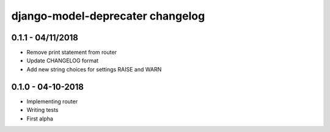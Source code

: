 .. _changelog:

django-model-deprecater changelog
==================================

0.1.1 - 04/11/2018
------------------

- Remove print statement from router
- Update CHANGELOG format
- Add new string choices for settings RAISE and WARN

0.1.0 - 04-10-2018
------------------

- Implementing router
- Writing tests
- First alpha
